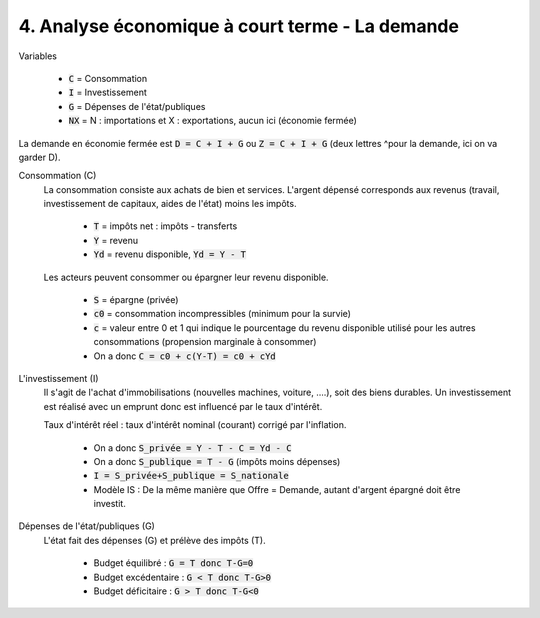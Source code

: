 =====================================================
4. Analyse économique à court terme - La demande
=====================================================

Variables

	* :code:`C` = Consommation
	* :code:`I` = Investissement
	* :code:`G` = Dépenses de l'état/publiques
	* :code:`NX` = N : importations et X : exportations, aucun ici (économie fermée)

La demande en économie fermée est :code:`D = C + I + G` ou :code:`Z = C + I + G` (deux lettres ^pour la demande,
ici on va garder D).

Consommation (C)
	La consommation consiste aux achats de bien et services. L'argent dépensé corresponds
	aux revenus (travail, investissement de capitaux, aides de l'état) moins les impôts.

		* :code:`T` = impôts net : impôts - transferts
		* :code:`Y` = revenu
		* :code:`Yd` = revenu disponible, :code:`Yd = Y - T`

	Les acteurs peuvent consommer ou épargner leur revenu disponible.

		* :code:`S` = épargne (privée)
		* :code:`c0` = consommation incompressibles (minimum pour la survie)
		* :code:`c` = valeur entre 0 et 1 qui indique le pourcentage du revenu disponible utilisé pour les autres consommations (propension marginale à consommer)
		* On a donc :code:`C = c0 + c(Y-T) = c0 + cYd`

L'investissement (I)
	Il s'agit de l'achat d'immobilisations (nouvelles machines, voiture, ....), soit des biens durables.
	Un investissement est réalisé avec un emprunt donc est influencé par le taux d'intérêt.

	Taux d'intérêt réel : taux d'intérêt nominal (courant) corrigé par l'inflation.

		* On a donc :code:`S_privée = Y - T - C = Yd - C`
		* On a donc :code:`S_publique = T - G` (impôts moins dépenses)
		* :code:`I = S_privée+S_publique = S_nationale`
		* Modèle IS : De la même manière que Offre = Demande, autant d'argent épargné doit être investit.

Dépenses de l'état/publiques (G)
	L'état fait des dépenses (G) et prélève des impôts (T).

		* Budget équilibré : :code:`G = T donc T-G=0`
		* Budget excédentaire : :code:`G < T donc T-G>0`
		* Budget déficitaire : :code:`G > T donc T-G<0`
